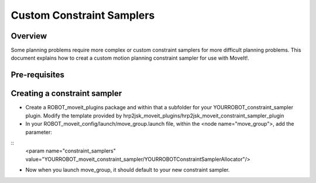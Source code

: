 Custom Constraint Samplers
==========================

Overview
--------

Some planning problems require more complex or custom constraint
samplers for more difficult planning problems. This document explains
how to creat a custom motion planning constraint sampler for use
with MoveIt!.

Pre-requisites
--------------

Creating a constraint sampler
-----------------------------

* Create a ROBOT_moveit_plugins package and within that a subfolder for your YOURROBOT_constraint_sampler plugin.
  Modify the template provided by hrp2jsk_moveit_plugins/hrp2jsk_moveit_constraint_sampler_plugin
* In your ROBOT_moveit_config/launch/move_group.launch file, within the <node name="move_group">, add
  the parameter:

::
    <param name="constraint_samplers" value="YOURROBOT_moveit_constraint_sampler/YOURROBOTConstraintSamplerAllocator"/>

* Now when you launch move_group, it should default to your new constraint sampler.
